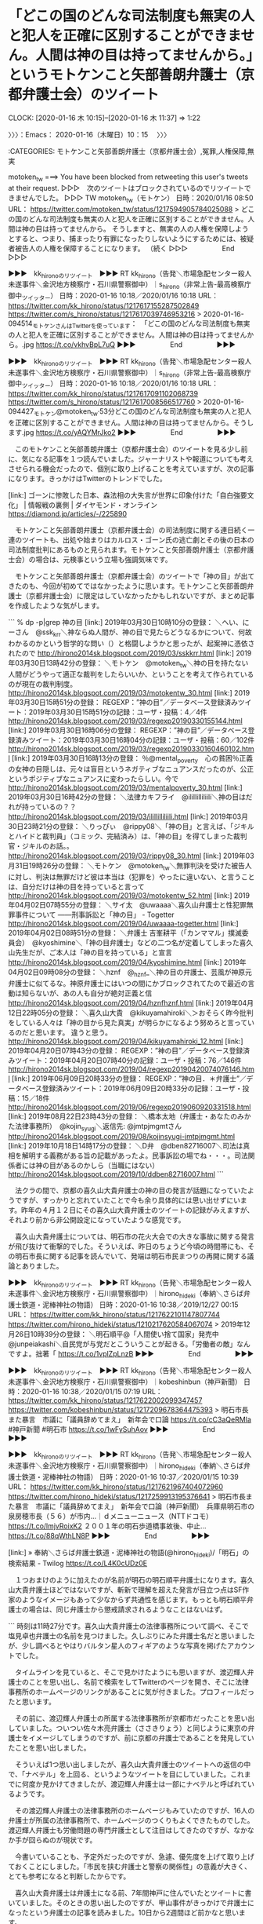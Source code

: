 * 「どこの国のどんな司法制度も無実の人と犯人を正確に区別することができません。人間は神の目は持ってませんから。」というモトケンこと矢部善朗弁護士（京都弁護士会）のツイート
  CLOCK: [2020-01-16 木 10:15]--[2020-01-16 木 11:37] =>  1:22

〉〉〉：Emacs： 2020-01-16（木曜日）10：15　 〉〉〉

:CATEGORIES: モトケンこと矢部善朗弁護士（京都弁護士会）,冤罪,人権保障,無実

motoken_tw ===> You have been blocked from retweeting this user's tweets at their request.
▷▷▷　次のツイートはブロックされているのでリツイートできませんでした。 ▷▷▷
TW motoken_tw（モトケン） 日時：2020/01/16 08:50 URL： https://twitter.com/motoken_tw/status/1217594905784025088
> どこの国のどんな司法制度も無実の人と犯人を正確に区別することができません。人間は神の目は持ってませんから。 \n そうしますと、無実の人の人権を保障しようとすると、つまり、捕まったり有罪になったりしないようにするためには、被疑者被告人の人権を保障することになります。 \n （続く
▷▷▷　　　　　End　　　　　▷▷▷

▶▶▶　kk_hironoのリツイート　▶▶▶
RT kk_hirono（告発＼市場急配センター殺人未遂事件＼金沢地方検察庁・石川県警察御中）｜s_hirono（非常上告-最高検察庁御中_ツイッター） 日時：2020-01-16 10:18／2020/01/16 10:18 URL： https://twitter.com/kk_hirono/status/1217617155287502849 https://twitter.com/s_hirono/status/1217617039746953216
> 2020-01-16-094514_モトケンさんはTwitterを使っています：　「どこの国のどんな司法制度も無実の人と犯人を正確に区別することができません。人間は神の目は持ってませんから。.jpg https://t.co/vkhvBpL7uQ
▶▶▶　　　　　End　　　　　▶▶▶

▶▶▶　kk_hironoのリツイート　▶▶▶
RT kk_hirono（告発＼市場急配センター殺人未遂事件＼金沢地方検察庁・石川県警察御中）｜s_hirono（非常上告-最高検察庁御中_ツイッター） 日時：2020-01-16 10:18／2020/01/16 10:18 URL： https://twitter.com/kk_hirono/status/1217617091102068739 https://twitter.com/s_hirono/status/1217617008566517760
> 2020-01-16-094427_モトケン@motoken_tw·53分どこの国のどんな司法制度も無実の人と犯人を正確に区別することができません。人間は神の目は持ってませんから。そうします.jpg https://t.co/yAQYMrJko2
▶▶▶　　　　　End　　　　　▶▶▶

　このモトケンこと矢部善朗弁護士（京都弁護士会）のツイートを見る少し前に、気になる記事を１つ読んでいました。ジャーナリストや報道についても考えさせられる機会だったので、個別に取り上げることを考えていますが、次の記事になります。きっかけはTwitterのトレンドでした。

[link:]  ゴーンに惨敗した日本、森法相の大失言が世界に印象付けた「自白強要文化」 | 情報戦の裏側 | ダイヤモンド・オンライン https://diamond.jp/articles/-/225890

　モトケンこと矢部善朗弁護士（京都弁護士会）の司法制度に関する連日続く一連のツイートも、出処や始まりはカルロス・ゴーン氏の逃亡劇とその後の日本の司法制度批判にあるものと見られます。モトケンこと矢部善朗弁護士（京都弁護士会）の場合は、元検事という立場も強調気味です。

　モトケンこと矢部善朗弁護士（京都弁護士会）のツイートで「神の目」が出てきたのも、今回が初めてではなかったように思います。モトケンこと矢部善朗弁護士（京都弁護士会）に限定はしていなかったかもしれないですが、まとめ記事を作成したような気がします。

```
% dp -p|grep 神の目
[link:] 2019年03月30日10時10分の登録： ＼へい、にーさん　@ssk_krr＼神ならぬ人間が、神の目で見たらどうなるかについて、何故わかるのかという哲学的な問い（）と格闘しようかと思ったが、起案神に憑依されたので http://hirono2014sk.blogspot.com/2019/03/sskkrr.html
[link:] 2019年03月30日13時42分の登録： ＼モトケン　@motoken_tw＼神の目を持たない人間がどうやって適正な裁判をしたらいいか、ということを考えて作られているのが現在の裁判制度。\n裁判官と言えども神の目は http://hirono2014sk.blogspot.com/2019/03/motokentw_30.html
[link:] 2019年03月30日15時51分の登録： REGEXP：”神の目”／データベース登録済みツイート：2019年03月30日15時51分の記録：ユーザ・投稿：4／4件 http://hirono2014sk.blogspot.com/2019/03/regexp20190330155144.html
[link:] 2019年03月30日16時06分の登録： REGEXP：”神の目”／データベース登録済みツイート：2019年03月30日16時04分の記録：ユーザ・投稿：60／102件 http://hirono2014sk.blogspot.com/2019/03/regexp20190330160460102.html
[link:] 2019年03月30日16時13分の登録： ％@mental_poverty　心の貧困％正義の女神の目隠しは、元々は盲目というネガティブなニュアンスだったのが、公正というポジティブなニュアンスに変わったらしい。今で http://hirono2014sk.blogspot.com/2019/03/mentalpoverty_30.html
[link:] 2019年03月30日16時42分の登録： ＼法律カキフライ　@ilillilliliili＼神の目はだれが持っているの？？ http://hirono2014sk.blogspot.com/2019/03/ilillilliliili.html
[link:] 2019年03月30日23時21分の登録： ＼りっぴぃ　@rippy08＼「神の目」と言えば、「ジキルとハイドと裁判員」（コミック、完結済み）は、「神の目」を得てしまった裁判官・ジキルのお話。。 http://hirono2014sk.blogspot.com/2019/03/rippy08_30.html
[link:] 2019年03月31日19時26分の登録： ＼モトケン　@motoken_tw＼無罪判決を受けた被告人に対し、判決は無罪だけど彼は本当は（犯罪を）やったに違いない、と言うことは、自分だけは神の目を持っていると言って http://hirono2014sk.blogspot.com/2019/03/motokentw_52.html
[link:] 2019年04月02日07時55分の登録： ＼サイ太　@uwaaaa＼喜久山弁護士と性犯罪無罪事件について ――刑事訴訟と「神の目」 - Togetter http://hirono2014sk.blogspot.com/2019/04/uwaaaa-togetter.html
[link:] 2019年04月02日08時51分の登録： ＼弁護士 吉峯耕平（「カンママル」撲滅委員会）　@kyoshimine＼「神の目弁護士」などの二つ名が定着してしまった喜久山先生だが、ご本人は「神の目を持っている」と宣言 http://hirono2014sk.blogspot.com/2019/04/kyoshimine.html
[link:] 2019年04月02日09時08分の登録： ＼hznf　@_hznf_＼神の目の弁護士、芸風が神原元弁護士に似てるな。神原弁護士にはいつの間にかブロックされてたので最近の言動は知らないが、あの人も自分が絶対正義と信 http://hirono2014sk.blogspot.com/2019/04/hznfhznf.html
[link:] 2019年04月12日22時05分の登録： ＼喜久山大貴　@kikuyamahiroki＼＞おそらく昨今批判をしている人々は「神の目から見た真実」が明らかになるよう努めろと言っているのだと思います。 違うと思う。 http://hirono2014sk.blogspot.com/2019/04/kikuyamahiroki_12.html
[link:] 2019年04月20日07時43分の登録： REGEXP：”神の目”／データベース登録済みツイート：2019年04月20日07時40分の記録：ユーザ・投稿：76／146件 http://hirono2014sk.blogspot.com/2019/04/regexp20190420074076146.html
[link:] 2019年06月09日20時33分の登録： REGEXP：”神の目．＊弁護士”／データベース登録済みツイート：2019年06月09日20時33分の記録：ユーザ・投稿：15／18件 http://hirono2014sk.blogspot.com/2019/06/regexp2019060920331518.html
[link:] 2019年08月22日23時43分の登録： ＼橋本太地（弁護士・あなたのみかた法律事務所）　@kojin_syugi＼返信先: @jmtpjmgmtさん\n京都に神の目を持つ弁護士がいますよ http://hirono2014sk.blogspot.com/2019/08/kojinsyugi-jmtpjmgmt.html
[link:] 2019年10月18日14時17分の登録： ＼D弁　@dben82716007＼司法は真相を解明する義務がある旨の記載があったよ。民事訴訟の場でね・・・。司法関係者には神の目があるのかしら（当職にはない） http://hirono2014sk.blogspot.com/2019/10/ddben82716007.html
```

　法クラの間で、京都の喜久山大貴弁護士の神の目の発言が話題になっていたようですが、すっかりと忘れていたことで今も余り具体的には思い出せずにいます。昨年の４月１２日にその喜久山大貴弁護士のツイートの記録がみえますが、それより前から非公開設定になっていたような感覚です。

　喜久山大貴弁護士については、明石市の花火大会での大きな事故に関する発言が飛び抜けて衝撃的でした。そういえば、昨日のちょうど今頃の時間帯にも、その明石市長に関する記事を読んでいて、発端は明石市民まつりの再開に関する議論とありました。

▶▶▶　kk_hironoのリツイート　▶▶▶
RT kk_hirono（告発＼市場急配センター殺人未遂事件＼金沢地方検察庁・石川県警察御中）｜hirono_hideki（奉納＼さらば弁護士鉄道・泥棒神社の物語） 日時：2020-01-16 10:38／2019/12/27 00:15 URL： https://twitter.com/kk_hirono/status/1217622101147807744 https://twitter.com/hirono_hideki/status/1210217620584067074
> 2019年12月26日10時39分の登録： ＼明石順平@「人間使い捨て国家」発売中　@junpeiakashi＼自民党が与党だとこういうことが起きる。\n自民党は経営者の方しか見てない「労働者の敵」なんですよ。拙著「 https://t.co/1vplZpLnzB
▶▶▶　　　　　End　　　　　▶▶▶

▶▶▶　kk_hironoのリツイート　▶▶▶
RT kk_hirono（告発＼市場急配センター殺人未遂事件＼金沢地方検察庁・石川県警察御中）｜kobeshinbun（神戸新聞） 日時：2020-01-16 10:38／2020/01/15 07:19 URL： https://twitter.com/kk_hirono/status/1217622002099347457 https://twitter.com/kobeshinbun/status/1217209678364475393
> 明石市長また暴言　市議に「議員辞めてまえ」　新年会で口論 https://t.co/cC3aQeRMIa #神戸新聞 #明石市 https://t.co/1wFySuhAov
▶▶▶　　　　　End　　　　　▶▶▶

▶▶▶　kk_hironoのリツイート　▶▶▶
RT kk_hirono（告発＼市場急配センター殺人未遂事件＼金沢地方検察庁・石川県警察御中）｜hirono_hideki（奉納＼さらば弁護士鉄道・泥棒神社の物語） 日時：2020-01-16 10:37／2020/01/15 10:39 URL： https://twitter.com/kk_hirono/status/1217621967404072960 https://twitter.com/hirono_hideki/status/1217259913195376641
> 明石市長また暴言　市議に「議員辞めてまえ」　新年会で口論（神戸新聞）　兵庫県明石市の泉房穂市長（５６）が市内…｜ｄメニューニュース（NTTドコモ） https://t.co/lmjvRoixK2 ２００１年の明石歩道橋事故後、中止… https://t.co/88qWthLN8P
▶▶▶　　　　　End　　　　　▶▶▶

[link:] » 奉納＼さらば弁護士鉄道・泥棒神社の物語(@hirono_hideki)/「明石」の検索結果 - Twilog https://t.co/L4K0cUDz0E

　１つおまけのように加えたのが名前が明石の明石順平弁護士になります。喜久山大貴弁護士ほどではないですが、斬新で理解を超えた発言が目立つ点はSF作家のようなイメージもあって少なからず共通性を感じます。もっとも明石順平弁護士の場合は、同じ弁護士から懲戒請求されるようなことはないはず。

```
時刻は11時27分です。喜久山大貴弁護士の法律事務所について調べ、そこで塩見卓也弁護士の名前を見つけました。久しぶりにみた弁護士名だと思いましたが、少し調べるとやはりバルタン星人のフィギアのような写真を掲げたアカウントでした。

　タイムラインを見ていると、そこで見かけたようにも思いますが、渡辺輝人弁護士のことを思い出し、名前で検索をしてTwitterのページを開き、そこに法律事務所のホームページのリンクがあることに気が付きました。プロフィールだったと思います。

　その前に、渡辺輝人弁護士の所属する法律事務所が京都市だったことを思い出していました。ついつい佐々木亮弁護士（ささきりょう）と同じように東京の弁護士をイメージしてしまうのですが、前に京都の弁護士であることを発見していたことを思い出しました。

　そういえば1つ思い出しましたが、喜久山大貴弁護士のツイートへの返信の中で、「ナベテル」を上回る、というようなツイートを目にしていました。これまでに何度か見かけてきましたが、渡辺輝人弁護士は一部にナベテルと呼ばれているようです。

　その渡辺輝人弁護士の法律事務所のホームページもみていたのですが、16人の弁護士が所属の法律事務所で、ホームページのつくりもよくできたものでした。渡辺輝人弁護士も労働問題の専門弁護士として注目はしてきたのですが、なかなか手が回らぬのが現状です。

　今書いていることも、予定外だったのですが、急遽、優先度を上げて取り上げておくことにしました。「市民を挟む弁護士と警察の関係性」の意義が大きく、とても参考になると判断したからです。

　喜久山大貴弁護士は弁護士になる前、7年間神戸に住んでいたとツイートに書いていました。そのときの思い出したのですが、甲山事件がきっかけで弁護士になったという弁護士の記事を読みました。10日から2週間ほど前かなと思います。

　その弁護士の名前も、なにが発見のきっかけだったのか思い出せないですが、甲山事件について新たな知見をえることができました。甲山事件についても、ずっと以前、書籍を読んだことがありました。えん罪の専門書で、複数の事件・刑事裁判が取り上げられていたと思います。

［source：］市場急配センター殺人未遂事件に加担した4弁護士２裁判官の告訴告発： # 「この弁護士、明石歩道橋事故だとかの群衆事故を知らんのか。」（感熱紙）をモトケンこと矢部善朗弁護士（京都弁護士会）がリツイート # http://hirono2017kk.blogspot.com/2018/08/blog-post_8.html
```

　記事の引用をしてから記事のタイトル名の内容に気が付きました。モトケンこと矢部善朗弁護士（京都弁護士会）のリツイートとありますが、元のツイートは感熱紙という匿名アカウントで、何度か取り上げていますが、北九州の現職の警察官の可能性が高いアカウントです。

　考えてみると独自の神の目を持つ弁護士は多そうです。個性が強烈に強いということもありますが、類は友を呼ぶという共通した傾向もよく見かけられるものです。

　モトケンこと矢部善朗弁護士（京都弁護士会）の場合は、実にあっさりと神の目という概念を持ち出していますし、それを無実に当て嵌めています。無罪と無実は違うもので、無実の場合は全く見に覚えのない事実で罪に問われることになるはずです。

　無実で罪に問われる可能性を高めているのは弁護士が最大の功労者、伝統の弁護士鉄道というのが私が長年、研究をしてきた見立てとなります。黙秘権を最大の武器であるがリスクも大きいとするのがモトケンこと矢部善朗弁護士（京都弁護士会）のもう１つの主張です。

　無実の人にはその現場にいなかったり、無関係であったという別の事実が存在するはずですが、黙秘権の行使はその自身の事実を主張、証明する機会の放棄に等しいのではと考えます。また、その本来の事実を軽視し、警察や検察に対する不信や不満を盛りたてるのも弁護士の特徴です。

　そういえば、昨日のテレビのバイキングで気になる話題がありました。欠陥住宅に関する問題で、その場所というのも宮崎とテレビから声を聞いたように思います。ネットではまったくみかけていない問題で調べてもいませんでした。

　それほど大きな被害が出ている感じではなく身近にありがちな問題という点では、バイキングの番組での取り上げを評価したいとは思いましたが、番組の制作で、どのように選択され、取材されたのかその経緯や裏側が気になる放送ではありました。

[link:] » バイキング　欠陥住宅 - Google 検索 https://t.co/FuiGipaZFK

[link:] » 夢のマイホームは欠陥だらけ・未完成住宅も・ずさんすぎる・建築業者の代表親子が逮捕！実態は？ フジテレビ【バイキング】｜ＪＣＣテレビすべて https://t.co/5lTb2DOYL1

　放送の初めの方は集中してみていなかったかもしれません。集中してみるようになってその話題の終わりの方に、一度だけ逮捕と聞こえたように思っていたのですが、逮捕はされていたらしく、それで顔出しになっていたのかと納得しました。

　この放送で一番驚いたのは、弁護士が責任を追求された父親に、「１１０番しろ」などとアドバイスをしたという話でした。上記の番組情報をみると西川研一弁護士の名前があります。司会者から発言を向けられ、うまく話を逸したという印象がありました。よくある弁護士の考えの推測です。

　最近のバイキングでは、弁護士を笑いものにして盛り上がることも多いのですが、余りいじられてはいないと感じるのが西川研一弁護士で、清原博弁護士になると、ずいぶんといじられ突っ込まれもしている感じです。横粂勝仁弁護士も似た傾向はありますが、呆れるような疑問視はされていないようです。

[link:] » バイキング　１１０番 - Twitter検索 / Twitter https://t.co/iQT0iGTctQ

[link:] » バイキング　弁護士 - Twitter検索 / Twitter https://t.co/qInI9wyXIh

　Twitterで特に大きな反応はなかったようです。依頼者と被害者の関係を調整するのも弁護士の仕事の範囲のような気がするのですが、弁護士は来たら１１０番しろとアドバイスをしていたようです。これだと被害者の不安と不信も大きくなり、さらに問題をこじらせそうです。

　わずらわしい被害者の追求を阻止するのが弁護士に期待された役割と考えれば、それもありなのかもしれません。

〈〈〈：Emacs： 2020-01-16（木曜日）11：37 　〈〈〈

